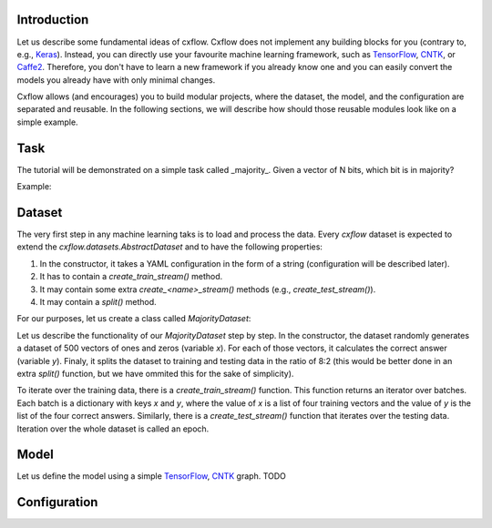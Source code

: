 Introduction
============

Let us describe some fundamental ideas of cxflow.
Cxflow does not implement any building blocks for you (contrary to, e.g.,
`Keras <https://github.com/fchollet/keras>`_). Instead, you can directly use
your favourite machine learning framework, such as `TensorFlow <https://www.tensorflow.org/>`_,
`CNTK <https://cntk.ai/>`_, or `Caffe2 <https://caffe2.ai/>`_. Therefore,
you don't have to learn a new framework if you already know one
and you can easily convert the models you already have with only minimal changes.

Cxflow allows (and encourages) you to build modular projects, where the dataset,
the model, and the configuration are separated and reusable. In the following sections,
we will describe how should those reusable modules look like on a simple example.

Task
====

The tutorial will be demonstrated on a simple task called _majority_.
Given a vector of N bits, which bit is in majority?

Example:

.. code-block::
   00101 -> 0
   00000 -> 0
   10101 -> 1
   11100 -> 1

Dataset
=======

The very first step in any machine learning taks is to load and process the data.
Every `cxflow` dataset is expected to extend the `cxflow.datasets.AbstractDataset` 
and to have the following properties:

#. In the constructor, it takes a YAML configuration in the form of a string (configuration
   will be described later).
#. It has to contain a `create_train_stream()` method.
#. It may contain some extra `create_<name>_stream()` methods (e.g., `create_test_stream()`).
#. It may contain a `split()` method.

For our purposes, let us create a class called `MajorityDataset`:

.. code-block:: python
    from cxflow.datasets import AbstractDataset
    import numpy.random as npr


    class MajorityDataset(AbstractDataset):
        def __init__(self, config: str):
            super().__init__(config)
            N = 500
            dim = 11
            self.batch_size = 4

            x = npr.random_integers(0, 1, N*dim).reshape(N, dim)
            y = x.sum(axis=1) > int(dim/2)

            self.train_x, self.train_y = x[:int(.8*N)], y[:int(.8*N)]
            self.test_x, self.test_y = x[int(.8*N):], y[int(.8*N):]

        def create_train_stream(self):
            for i in range(0, len(self.train_x), self.batch_size):
                yield {'x': self.train_x[i: i+self.batch_size],
                       'y': self.train_y[i: i+self.batch_size]}

        def create_test_stream(self):
            for i in range(0, len(self.test_x), self.batch_size):
                yield {'x': self.test_x[i: i+self.batch_size],
                       'y': self.test_y[i: i+self.batch_size]}

Let us describe the functionality of our `MajorityDataset` step by step.
In the constructor, the dataset randomly generates a dataset of 500 vectors of ones and
zeros (variable *x*). For each of those vectors, it calculates the correct
answer (variable *y*). Finaly, it splits the dataset to training and testing data
in the ratio of 8:2 (this would be better done in an extra `split()` function, but
we have ommited this for the sake of simplicity).

To iterate over the training data, there is a `create_train_stream()` function. This function
returns an iterator over batches. Each batch is a dictionary with keys *x* and *y*, where
the value of *x* is a list of four training vectors and the value of *y* is the list of
the four correct answers. Similarly, there is a `create_test_stream()` function that iterates
over the testing data. Iteration over the whole dataset is called an epoch. 

Model
=====

Let us define the model using a simple `TensorFlow <https://www.tensorflow.org/>`_,
`CNTK <https://cntk.ai/>`_ graph.
TODO

Configuration
=============
